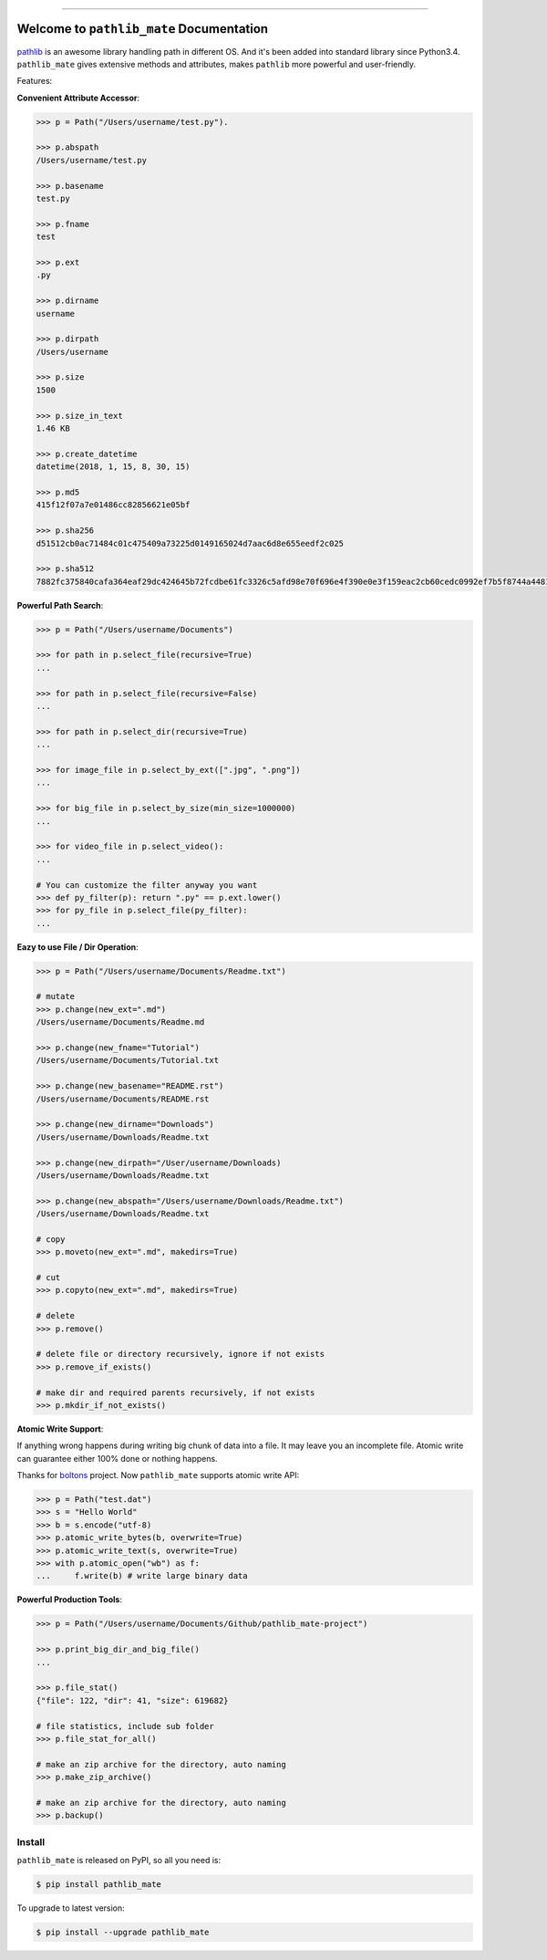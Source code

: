 .. image:: https://readthedocs.org/projects/pathlib_mate/badge/?version=latest
    :target: https://pathlib-mate.readthedocs.io/?badge=latest
    :alt: Documentation Status

.. image:: https://github.com/MacHu-GWU/pathlib_mate-project/workflows/CI/badge.svg
    :target: https://github.com/MacHu-GWU/pathlib_mate-project/actions?query=workflow:CI

.. image:: https://codecov.io/gh/MacHu-GWU/pathlib_mate-project/branch/master/graph/badge.svg
  :target: https://codecov.io/gh/MacHu-GWU/pathlib_mate-project

.. image:: https://img.shields.io/pypi/v/pathlib_mate.svg
    :target: https://pypi.python.org/pypi/pathlib_mate

.. image:: https://img.shields.io/pypi/l/pathlib_mate.svg
    :target: https://pypi.python.org/pypi/pathlib_mate

.. image:: https://img.shields.io/pypi/pyversions/pathlib_mate.svg
    :target: https://pypi.python.org/pypi/pathlib_mate

.. image:: https://img.shields.io/pypi/dm/pathlib_mate.svg
    :target: https://github.com/MacHu-GWU/pathlib_mate-project

.. image:: https://img.shields.io/badge/Release_History!--None.svg?style=social
    :target: https://github.com/MacHu-GWU/pathlib_mate-project/blob/master/release-history.rst

.. image:: https://img.shields.io/badge/STAR_Me_on_GitHub!--None.svg?style=social
    :target: https://github.com/MacHu-GWU/pathlib_mate-project


------


.. image:: https://img.shields.io/badge/Link-Document-blue.svg
      :target: https://pathlib-mate.readthedocs.io/index.html

.. image:: https://img.shields.io/badge/Link-API-blue.svg
      :target: https://pathlib-mate.readthedocs.io/py-modindex.html

.. image:: https://img.shields.io/badge/Link-Source_Code-blue.svg
      :target: https://pathlib-mate.readthedocs.io/py-modindex.html

.. image:: https://img.shields.io/badge/Link-Install-blue.svg
      :target: `install`_

.. image:: https://img.shields.io/badge/Link-GitHub-blue.svg
      :target: https://github.com/MacHu-GWU/pathlib_mate-project

.. image:: https://img.shields.io/badge/Link-Submit_Issue-blue.svg
      :target: https://github.com/MacHu-GWU/pathlib_mate-project/issues

.. image:: https://img.shields.io/badge/Link-Request_Feature-blue.svg
      :target: https://github.com/MacHu-GWU/pathlib_mate-project/issues

.. image:: https://img.shields.io/badge/Link-Download-blue.svg
      :target: https://pypi.org/pypi/pathlib_mate#files


Welcome to ``pathlib_mate`` Documentation
==============================================================================

`pathlib <https://docs.python.org/3/library/pathlib.html>`_ is an awesome library handling path in different OS. And it's been added into standard library since Python3.4. ``pathlib_mate`` gives extensive methods and attributes, makes ``pathlib`` more powerful and user-friendly.

Features:

**Convenient Attribute Accessor**:

.. code-block:: python

    >>> p = Path("/Users/username/test.py").

    >>> p.abspath
    /Users/username/test.py

    >>> p.basename
    test.py

    >>> p.fname
    test

    >>> p.ext
    .py

    >>> p.dirname
    username

    >>> p.dirpath
    /Users/username

    >>> p.size
    1500

    >>> p.size_in_text
    1.46 KB

    >>> p.create_datetime
    datetime(2018, 1, 15, 8, 30, 15)

    >>> p.md5
    415f12f07a7e01486cc82856621e05bf

    >>> p.sha256
    d51512cb0ac71484c01c475409a73225d0149165024d7aac6d8e655eedf2c025

    >>> p.sha512
    7882fc375840cafa364eaf29dc424645b72fcdbe61fc3326c5afd98e70f696e4f390e0e3f159eac2cb60cedc0992ef7b5f8744a4481911e914a7c5b979e6de68

**Powerful Path Search**:

.. code-block:: python

    >>> p = Path("/Users/username/Documents")

    >>> for path in p.select_file(recursive=True)
    ...

    >>> for path in p.select_file(recursive=False)
    ...

    >>> for path in p.select_dir(recursive=True)
    ...

    >>> for image_file in p.select_by_ext([".jpg", ".png"])
    ...

    >>> for big_file in p.select_by_size(min_size=1000000)
    ...

    >>> for video_file in p.select_video():
    ...

    # You can customize the filter anyway you want
    >>> def py_filter(p): return ".py" == p.ext.lower()
    >>> for py_file in p.select_file(py_filter):
    ...


**Eazy to use File / Dir Operation**:

.. code-block:: python

    >>> p = Path("/Users/username/Documents/Readme.txt")

    # mutate
    >>> p.change(new_ext=".md")
    /Users/username/Documents/Readme.md

    >>> p.change(new_fname="Tutorial")
    /Users/username/Documents/Tutorial.txt

    >>> p.change(new_basename="README.rst")
    /Users/username/Documents/README.rst

    >>> p.change(new_dirname="Downloads")
    /Users/username/Downloads/Readme.txt

    >>> p.change(new_dirpath="/User/username/Downloads)
    /Users/username/Downloads/Readme.txt

    >>> p.change(new_abspath="/Users/username/Downloads/Readme.txt")
    /Users/username/Downloads/Readme.txt

    # copy
    >>> p.moveto(new_ext=".md", makedirs=True)

    # cut
    >>> p.copyto(new_ext=".md", makedirs=True)

    # delete
    >>> p.remove()

    # delete file or directory recursively, ignore if not exists
    >>> p.remove_if_exists()

    # make dir and required parents recursively, if not exists
    >>> p.mkdir_if_not_exists()


**Atomic Write Support**:

If anything wrong happens during writing big chunk of data into a file. It may leave you an incomplete file. Atomic write can guarantee either 100% done or nothing happens.

Thanks for `boltons <https://boltons.readthedocs.io/en/latest/>`_ project. Now ``pathlib_mate`` supports atomic write API:

.. code-block:: python

    >>> p = Path("test.dat")
    >>> s = "Hello World"
    >>> b = s.encode("utf-8)
    >>> p.atomic_write_bytes(b, overwrite=True)
    >>> p.atomic_write_text(s, overwrite=True)
    >>> with p.atomic_open("wb") as f:
    ...     f.write(b) # write large binary data


**Powerful Production Tools**:

.. code-block:: python

    >>> p = Path("/Users/username/Documents/Github/pathlib_mate-project")

    >>> p.print_big_dir_and_big_file()
    ...

    >>> p.file_stat()
    {"file": 122, "dir": 41, "size": 619682}

    # file statistics, include sub folder
    >>> p.file_stat_for_all()

    # make an zip archive for the directory, auto naming
    >>> p.make_zip_archive()

    # make an zip archive for the directory, auto naming
    >>> p.backup()


.. _install:

Install
------------------------------------------------------------------------------

``pathlib_mate`` is released on PyPI, so all you need is:

.. code-block:: console

    $ pip install pathlib_mate

To upgrade to latest version:

.. code-block:: console

    $ pip install --upgrade pathlib_mate
